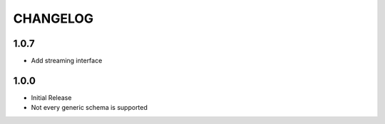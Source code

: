 =========
CHANGELOG
=========

1.0.7
=====

* Add streaming interface

1.0.0
=====

* Initial Release
* Not every generic schema is supported

